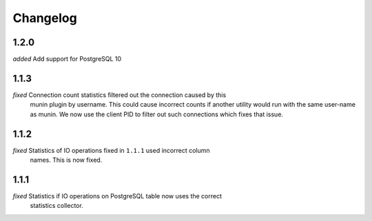 Changelog
=========

1.2.0
-----

*added* Add support for PostgreSQL 10


1.1.3
-----

*fixed* Connection count statistics filtered out the connection caused by this
    munin plugin by username. This could cause incorrect counts if another
    utility would run with the same user-name as munin. We now use the client
    PID to filter out such connections which fixes that issue.

1.1.2
-----

*fixed* Statistics of IO operations fixed in ``1.1.1`` used incorrect column
    names. This is now fixed.

1.1.1
-----

*fixed* Statistics if IO operations on PostgreSQL table now uses the correct
    statistics collector.

